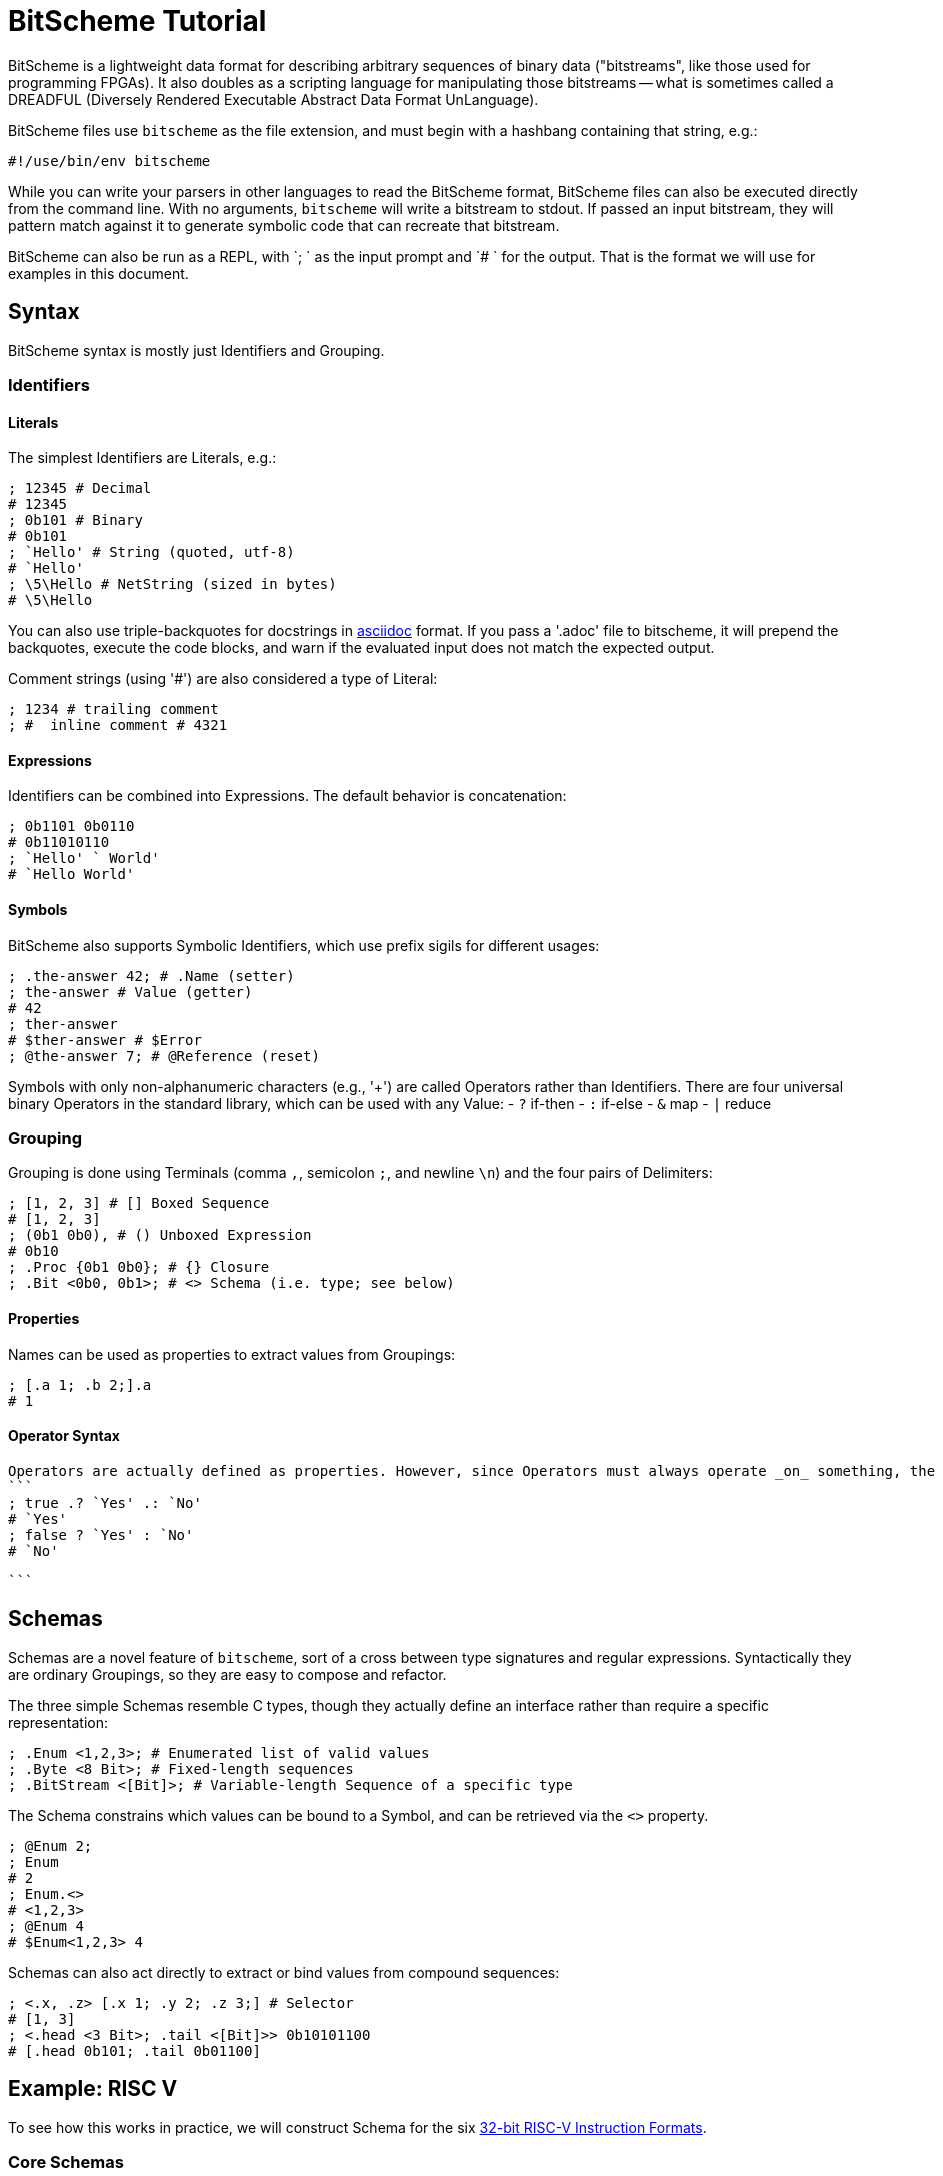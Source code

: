 = BitScheme Tutorial

BitScheme is a lightweight data format for describing arbitrary sequences of binary data ("bitstreams", like those used for programming FPGAs). It also doubles as a scripting language for manipulating those bitstreams -- what is sometimes called a DREADFUL (Diversely Rendered Executable Abstract Data Format UnLanguage).

BitScheme files use `bitscheme` as the file extension, and must begin with a hashbang containing that string,  e.g.:
```
#!/use/bin/env bitscheme
```

While you can write your parsers in other languages to read the BitScheme format, BitScheme files can also be executed directly from the command line. With no arguments, `bitscheme` will write a bitstream to stdout. If passed an input bitstream, they will pattern match against it to generate symbolic code that can recreate that bitstream.

BitScheme can also be run as a REPL, with `; ` as the input prompt and `# ` for the output. That is the format we will use for examples in this document.

== Syntax

BitScheme syntax is mostly just Identifiers and Grouping.

=== Identifiers
==== Literals

The simplest Identifiers are Literals, e.g.:
```
; 12345 # Decimal
# 12345
; 0b101 # Binary
# 0b101
; `Hello' # String (quoted, utf-8)
# `Hello'
; \5\Hello # NetString (sized in bytes)
# \5\Hello
```
You can also use triple-backquotes for docstrings in https://asciidoctor.org[asciidoc] format. If you pass a '.adoc' file to bitscheme, it will prepend the backquotes, execute the code blocks, and warn if the evaluated input does not match the expected output.

Comment strings (using '#') are also considered a type of Literal:
```
; 1234 # trailing comment
; #  inline comment # 4321

```

==== Expressions

Identifiers can be combined into Expressions. The default behavior is concatenation:
```
; 0b1101 0b0110
# 0b11010110
; `Hello' ` World'
# `Hello World'
```
==== Symbols

BitScheme also supports Symbolic Identifiers, which use prefix sigils for different usages:

```
; .the-answer 42; # .Name (setter)
; the-answer # Value (getter)
# 42
; ther-answer
# $ther-answer # $Error
; @the-answer 7; # @Reference (reset)

```

Symbols with only non-alphanumeric characters (e.g., '+') are called Operators rather than Identifiers. There are four universal binary Operators in the standard library, which can be used with any Value:
- `?` if-then
- `:` if-else
- `&` map
- `|` reduce


=== Grouping

Grouping is done using Terminals (comma `,`, semicolon `;`, and newline `\n`) and the four pairs of Delimiters:
```
; [1, 2, 3] # [] Boxed Sequence
# [1, 2, 3]
; (0b1 0b0), # () Unboxed Expression
# 0b10
; .Proc {0b1 0b0}; # {} Closure
; .Bit <0b0, 0b1>; # <> Schema (i.e. type; see below)
```

==== Properties

Names can be used as properties to extract values from Groupings:
```
; [.a 1; .b 2;].a
# 1
```

==== Operator Syntax

 Operators are actually defined as properties. However, since Operators must always operate _on_ something, the preceding dot is optional:
 ```
 ; true .? `Yes' .: `No'
 # `Yes'
 ; false ? `Yes' : `No'
 # `No'

 ```


== Schemas

Schemas are a novel feature of `bitscheme`, sort of a cross between type signatures and regular expressions.  Syntactically they are ordinary Groupings, so they are easy to compose and refactor.

The three simple Schemas resemble C types, though they actually define an interface rather than require a specific representation:
```
; .Enum <1,2,3>; # Enumerated list of valid values
; .Byte <8 Bit>; # Fixed-length sequences
; .BitStream <[Bit]>; # Variable-length Sequence of a specific type
```
The Schema constrains which values can be bound to a Symbol, and can be retrieved via the `<>` property.
```
; @Enum 2;
; Enum
# 2
; Enum.<>
# <1,2,3>
; @Enum 4
# $Enum<1,2,3> 4
```

Schemas can also act directly to extract or bind values from compound sequences:

```
; <.x, .z> [.x 1; .y 2; .z 3;] # Selector
# [1, 3]
; <.head <3 Bit>; .tail <[Bit]>> 0b10101100
# [.head 0b101; .tail 0b01100]

```


== Example: RISC V

To see how this works in practice, we will construct Schema for the six https://en.wikipedia.org/wiki/RISC-V#ISA_base_and_extensions[32-bit RISC-V Instruction Formats].

=== Core Schemas

```
; .FUNCT3 (.funct3 <3 Bit>;);
; .FUNCT7 (.funct7 <7 Bit>;);
; .OPCODE (.opcode <7 Bit>;);
; .RD (.rd <6 Bit>);
; .RS1 (.rs1 <5 Bit>);
; .RS2 (.rs2 <5 Bit>);
; .SOURCE (RS2, RS1, FUNCT3);

; .Register <[FUNCT7, SOURCE, RD, OPCODE]>;
; .Immediate <[.imm11-0 <12 Bit>, RS1, FUNCT3, RD, OPCODE]>;
; .UpperImmediate <[.imm31-12 <20 Bit>, RD, OPCODE]>;
; .Store <[.imm11-5 <7 Bit>, SOURCE, .imm4-0 <5 Bit>, OPCODE]>;
; .Branch <[.b12 <Bit>,.imm10-5 <6 Bit>, SOURCE, .imm4-1 <4 Bit>,.b11 <Bit>, OPCODE]>;
; .Jump <[.b20 <Bit>,.imm10-1 <10 Bit>, .b11 <Bit>, .imm19-12 <8 Bit>, RD, OPCODE]>;

```
=== Helper Methods

We can also define helper properties to reconstitute immediates:
```
; @Immediate.immediate { imm11-0 };
; @UpperImmediate.immediate { imm31-12 (12 0b0)};
; @Store.immediate { imm11-5 imm4-0 };
; @Branch.immediate { b12 b11 imm10-5 imm4-1 0b0};
; @Jump.immediate { b20 imm19-12 b11 imm10-1 0b0 };

```

=== Usage
